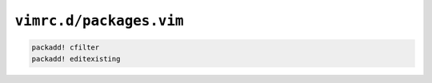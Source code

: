 ``vimrc.d/packages.vim``
========================

.. code-block:: vim

    packadd! cfilter
    packadd! editexisting
